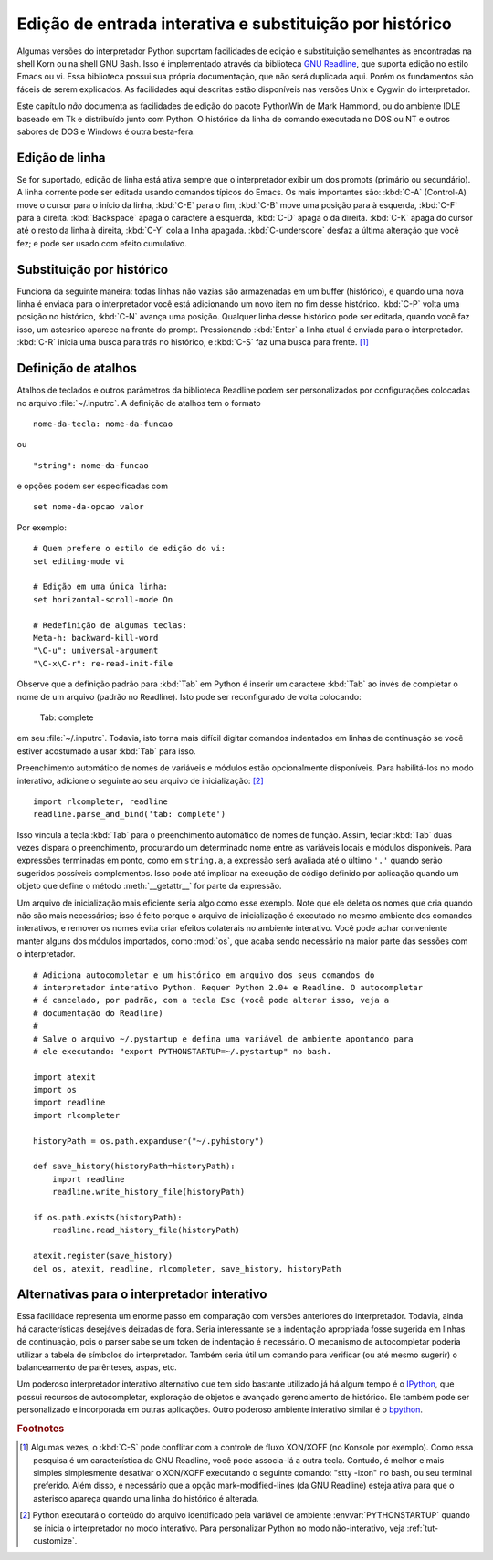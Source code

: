 .. _tut-interacting:

*********************************************************
Edição de entrada interativa e substituição por histórico
*********************************************************

Algumas versões do interpretador Python suportam facilidades de edição e substituição
semelhantes às encontradas na shell Korn ou na shell GNU Bash. Isso é implementado
através da biblioteca `GNU Readline`_, que suporta edição no estilo Emacs ou vi.
Essa biblioteca possui sua própria documentação, que não será duplicada aqui. Porém
os fundamentos são fáceis de serem explicados. As facilidades aqui descritas estão
disponíveis nas versões Unix e Cygwin do interpretador.

Este capítulo *não* documenta as facilidades de edição do pacote PythonWin de Mark
Hammond, ou do ambiente IDLE baseado em Tk e distribuído junto com Python. O
histórico da linha de comando executada no DOS ou NT e outros sabores de DOS e
Windows é outra besta-fera.


.. _tut-lineediting:

Edição de linha
===============

Se for suportado, edição de linha está ativa sempre que o interpretador exibir um
dos prompts (primário ou secundário). A linha corrente pode ser editada usando
comandos típicos do Emacs. Os mais importantes são: :kbd:`C-A` (Control-A) move o cursor
para o início da linha, :kbd:`C-E` para o fim, :kbd:`C-B` move uma posição
para à esquerda, :kbd:`C-F` para a direita. :kbd:`Backspace` apaga o caractere
à esquerda, :kbd:`C-D` apaga o da direita. :kbd:`C-K` apaga do cursor até
o resto da linha à direita, :kbd:`C-Y` cola a linha apagada. :kbd:`C-underscore`
desfaz a última alteração que você fez; e pode ser usado com efeito cumulativo.


.. _tut-history:

Substituição por histórico
==========================

Funciona da seguinte maneira: todas linhas não vazias são armazenadas em um buffer
(histórico), e quando uma nova linha é enviada para o interpretador você está 
adicionando um novo item no fim desse histórico. :kbd:`C-P` volta uma posição
no histórico, :kbd:`C-N` avança uma posição. Qualquer linha desse histórico
pode ser editada, quando você faz isso, um astesrico aparece na frente do prompt.
Pressionando :kbd:`Enter` a linha atual é enviada para o interpretador.
:kbd:`C-R` inicia uma busca para trás no histórico, e :kbd:`C-S` faz uma busca
para frente. [#]_


.. _tut-keybindings:

Definição de atalhos
====================

Atalhos de teclados e outros parâmetros da biblioteca Readline podem ser
personalizados por configurações colocadas no arquivo :file:`~/.inputrc`.
A definição de atalhos tem o formato ::

   nome-da-tecla: nome-da-funcao

ou ::

   "string": nome-da-funcao

e opções podem ser especificadas com ::

   set nome-da-opcao valor

Por exemplo::

   # Quem prefere o estilo de edição do vi:
   set editing-mode vi

   # Edição em uma única linha:
   set horizontal-scroll-mode On

   # Redefinição de algumas teclas:
   Meta-h: backward-kill-word
   "\C-u": universal-argument
   "\C-x\C-r": re-read-init-file

Observe que a definição padrão para :kbd:`Tab` em Python é inserir um caractere
:kbd:`Tab` ao invés de completar o nome de um arquivo (padrão no Readline). Isto
pode ser reconfigurado de volta colocando:

   Tab: complete

em seu :file:`~/.inputrc`. Todavia, isto torna mais difícil digitar comandos
indentados em linhas de continuação se você estiver acostumado a usar :kbd:`Tab`
para isso.

.. index::
   module: rlcompleter
   module: readline

Preenchimento automático de nomes de variáveis e módulos estão opcionalmente
disponíveis. Para habilitá-los no modo interativo, adicione o seguinte ao seu
arquivo de inicialização: [#]_ ::

   import rlcompleter, readline
   readline.parse_and_bind('tab: complete')

Isso vincula a tecla :kbd:`Tab` para o preenchimento automático de nomes de função.
Assim, teclar :kbd:`Tab` duas vezes dispara o preenchimento, procurando um
determinado nome entre as variáveis locais e módulos disponíveis. Para expressões
terminadas em ponto, como em ``string.a``, a expressão será avaliada até o último
``'.'`` quando serão sugeridos possíveis complementos. Isso pode até implicar na
execução de código definido por aplicação quando um objeto que define o método
:meth:`__getattr__` for parte da expressão.

Um arquivo de inicialização mais eficiente seria algo como esse exemplo. Note que
ele deleta os nomes que cria quando não são mais necessários; isso é feito porque
o arquivo de inicialização é executado no mesmo ambiente dos comandos interativos,
e remover os nomes evita criar efeitos colaterais no ambiente interativo. Você
pode achar conveniente manter alguns dos módulos importados, como :mod:`os`, que
acaba sendo necessário na maior parte das sessões com o interpretador. ::

   # Adiciona autocompletar e um histórico em arquivo dos seus comandos do
   # interpretador interativo Python. Requer Python 2.0+ e Readline. O autocompletar
   # é cancelado, por padrão, com a tecla Esc (você pode alterar isso, veja a
   # documentação do Readline)
   #
   # Salve o arquivo ~/.pystartup e defina uma variável de ambiente apontando para
   # ele executando: "export PYTHONSTARTUP=~/.pystartup" no bash.

   import atexit
   import os
   import readline
   import rlcompleter

   historyPath = os.path.expanduser("~/.pyhistory")

   def save_history(historyPath=historyPath):
       import readline
       readline.write_history_file(historyPath)

   if os.path.exists(historyPath):
       readline.read_history_file(historyPath)

   atexit.register(save_history)
   del os, atexit, readline, rlcompleter, save_history, historyPath


.. _tut-commentary:

Alternativas para o interpretador interativo
============================================

Essa facilidade representa um enorme passo em comparação com versões anteriores
do interpretador. Todavia, ainda há características desejáveis deixadas de fora.
Seria interessante se a indentação apropriada fosse sugerida em linhas de continuação,
pois o parser sabe se um token de indentação é necessário. O mecanismo de autocompletar
poderia utilizar a tabela de símbolos do interpretador. Também seria útil um comando
para verificar (ou até mesmo sugerir) o balanceamento de parênteses, aspas, etc.

Um poderoso interpretador interativo alternativo que tem sido bastante utilizado
já há algum tempo é o IPython_, que possui recursos de autocompletar, exploração
de objetos e avançado gerenciamento de histórico. Ele também pode ser personalizado
e incorporada em outras aplicações. Outro poderoso ambiente interativo similar é
o bpython_.


.. rubric:: Footnotes

.. [#] Algumas vezes, o :kbd:`C-S` pode conflitar com a controle de fluxo XON/XOFF
   (no Konsole por exemplo). Como essa pesquisa é um característica da GNU
   Readline, você pode associa-lá a outra tecla. Contudo, é melhor e mais simples
   simplesmente desativar o XON/XOFF executando o seguinte comando: "stty -ixon"
   no bash, ou seu terminal preferido. Além disso, é necessário que a opção
   mark-modified-lines (da GNU Readline) esteja ativa para que o asterisco apareça
   quando uma linha do histórico é alterada.
.. [#] Python executará o conteúdo do arquivo identificado pela variável de
   ambiente :envvar:`PYTHONSTARTUP` quando se inicia o interpretador no modo 
   interativo. Para personalizar Python no modo não-interativo, veja :ref:`tut-customize`.


.. _GNU Readline: http://tiswww.case.edu/php/chet/readline/rltop.html
.. _IPython: http://ipython.scipy.org/
.. _bpython: http://www.bpython-interpreter.org/
